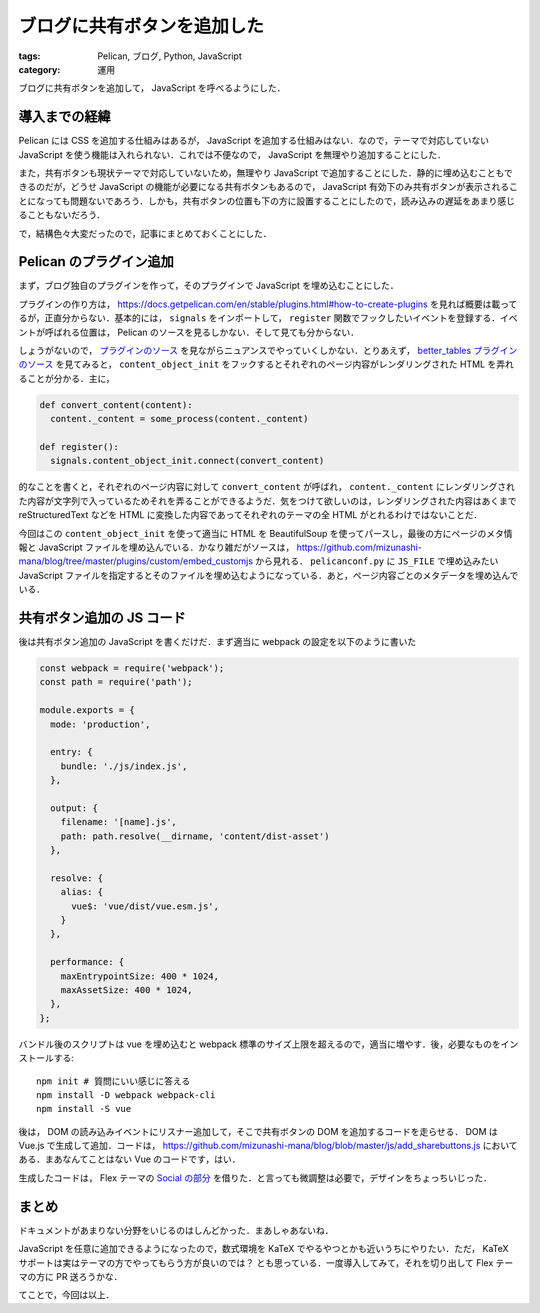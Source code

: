 ブログに共有ボタンを追加した
============================

:tags: Pelican, ブログ, Python, JavaScript
:category: 運用

ブログに共有ボタンを追加して， JavaScript を呼べるようにした．

導入までの経緯
--------------

Pelican には CSS を追加する仕組みはあるが， JavaScript を追加する仕組みはない．なので，テーマで対応していない JavaScript を使う機能は入れられない．これでは不便なので， JavaScript を無理やり追加することにした．

また，共有ボタンも現状テーマで対応していないため，無理やり JavaScript で追加することにした．静的に埋め込むこともできるのだが，どうせ JavaScript の機能が必要になる共有ボタンもあるので， JavaScript 有効下のみ共有ボタンが表示されることになっても問題ないであろう．しかも，共有ボタンの位置も下の方に設置することにしたので，読み込みの遅延をあまり感じることもないだろう．

で，結構色々大変だったので，記事にまとめておくことにした．

Pelican のプラグイン追加
------------------------

まず，ブログ独自のプラグインを作って，そのプラグインで JavaScript を埋め込むことにした．

プラグインの作り方は， https://docs.getpelican.com/en/stable/plugins.html#how-to-create-plugins を見れば概要は載ってるが，正直分からない．基本的には， ``signals`` をインポートして， ``register`` 関数でフックしたいイベントを登録する．イベントが呼ばれる位置は， Pelican のソースを見るしかない．そして見ても分からない．

しょうがないので， `プラグインのソース <https://docs.getpelican.com/en/stable/plugins.html#how-to-create-plugins>`_ を見ながらニュアンスでやっていくしかない．とりあえず， `better_tables プラグインのソース <https://github.com/getpelican/pelican-plugins/blob/master/better_tables/better_tables.py>`_ を見てみると， ``content_object_init`` をフックするとそれぞれのページ内容がレンダリングされた HTML を弄れることが分かる．主に，

.. code-block:: python

  def convert_content(content):
    content._content = some_process(content._content)

  def register():
    signals.content_object_init.connect(convert_content)

的なことを書くと，それぞれのページ内容に対して ``convert_content`` が呼ばれ， ``content._content`` にレンダリングされた内容が文字列で入っているためそれを弄ることができるようだ．気をつけて欲しいのは，レンダリングされた内容はあくまで reStructuredText などを HTML に変換した内容であってそれぞれのテーマの全 HTML がとれるわけではないことだ．

今回はこの ``content_object_init`` を使って適当に HTML を BeautifulSoup を使ってパースし，最後の方にページのメタ情報と JavaScript ファイルを埋め込んでいる．かなり雑だがソースは， https://github.com/mizunashi-mana/blog/tree/master/plugins/custom/embed_customjs から見れる． ``pelicanconf.py`` に ``JS_FILE`` で埋め込みたい JavaScript ファイルを指定するとそのファイルを埋め込むようになっている．あと，ページ内容ごとのメタデータを埋め込んでいる．

共有ボタン追加の JS コード
---------------------------

後は共有ボタン追加の JavaScript を書くだけだ．まず適当に webpack の設定を以下のように書いた

.. code-block:: javascript

  const webpack = require('webpack');
  const path = require('path');

  module.exports = {
    mode: 'production',

    entry: {
      bundle: './js/index.js',
    },

    output: {
      filename: '[name].js',
      path: path.resolve(__dirname, 'content/dist-asset')
    },

    resolve: {
      alias: {
        vue$: 'vue/dist/vue.esm.js',
      }
    },

    performance: {
      maxEntrypointSize: 400 * 1024,
      maxAssetSize: 400 * 1024,
    },
  };

バンドル後のスクリプトは vue を埋め込むと webpack 標準のサイズ上限を超えるので，適当に増やす．後，必要なものをインストールする::

  npm init # 質問にいい感じに答える
  npm install -D webpack webpack-cli
  npm install -S vue

後は， DOM の読み込みイベントにリスナー追加して，そこで共有ボタンの DOM を追加するコードを走らせる． DOM は Vue.js で生成して追加．コードは， https://github.com/mizunashi-mana/blog/blob/master/js/add_sharebuttons.js においてある．まあなんてことはない Vue のコードです，はい．

生成したコードは， Flex テーマの `Social の部分 <https://github.com/alexandrevicenzi/Flex/blob/v2.2.0/templates/base.html#L122>`_ を借りた．と言っても微調整は必要で，デザインをちょっちいじった．

まとめ
------

ドキュメントがあまりない分野をいじるのはしんどかった．まあしゃあないね．

JavaScript を任意に追加できるようになったので，数式環境を KaTeX でやるやつとかも近いうちにやりたい．ただ， KaTeX サポートは実はテーマの方でやってもらう方が良いのでは？ とも思っている．一度導入してみて，それを切り出して Flex テーマの方に PR 送ろうかな．

てことで，今回は以上．
